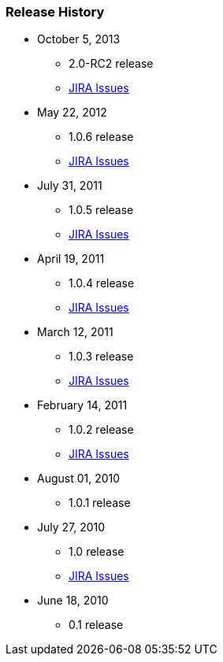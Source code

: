 === Release History

* October 5, 2013
** 2.0-RC2 release
** http://jira.grails.org/issues/?jql=project%20%3D%20GPSPRINGSECURITYLDAP%20AND%20fixVersion%20%3D%20%22Grails-Spring-Security-LDAP%202.0%22%20ORDER%20BY%20updated%20DESC%2C%20priority%20DESC%2C%20created%20ASC[JIRA Issues]
* May 22, 2012
** 1.0.6 release
** http://jira.grails.org/secure/ReleaseNote.jspa?projectId=10231&amp;version=13123[JIRA Issues]
* July 31, 2011
** 1.0.5 release
** http://jira.grails.org/secure/ReleaseNote.jspa?projectId=10231&amp;version=13122[JIRA Issues]
* April 19, 2011
** 1.0.4 release
** http://jira.grails.org/secure/ReleaseNote.jspa?projectId=10231&amp;version=12091[JIRA Issues]
* March 12, 2011
** 1.0.3 release
** http://jira.grails.org/secure/ReleaseNote.jspa?projectId=10231&amp;version=12090[JIRA Issues]
* February 14, 2011
** 1.0.2 release
** http://jira.grails.org/secure/ReleaseNote.jspa?projectId=10231&amp;version=11915[JIRA Issues]
* August 01, 2010
** 1.0.1 release
* July 27, 2010
** 1.0 release
** http://jira.grails.org/secure/ReleaseNote.jspa?projectId=10231&amp;version=11914[JIRA Issues]
* June 18, 2010
** 0.1 release
